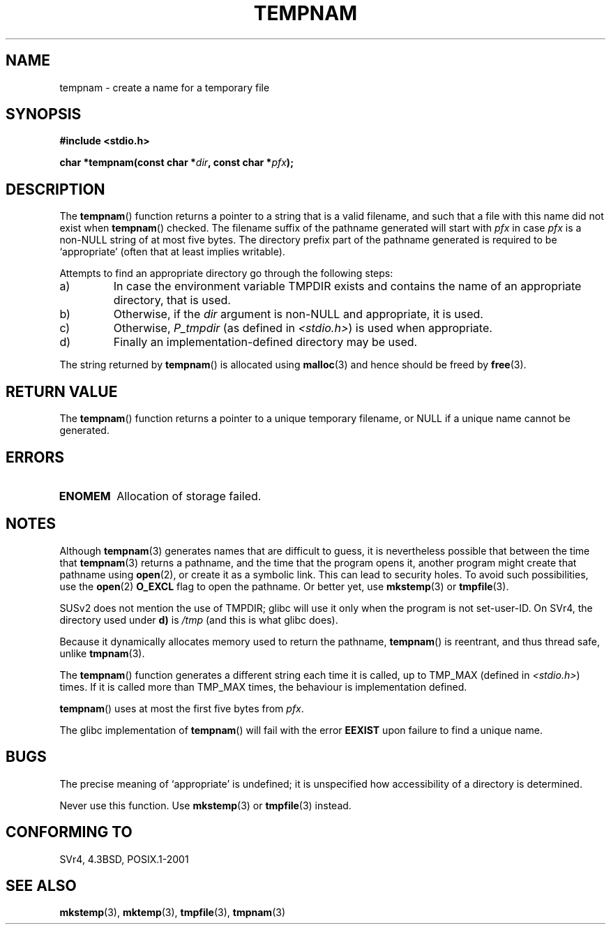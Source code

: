 .\" Copyright (c) 1999 Andries Brouwer (aeb@cwi.nl)
.\"
.\" Permission is granted to make and distribute verbatim copies of this
.\" manual provided the copyright notice and this permission notice are
.\" preserved on all copies.
.\"
.\" Permission is granted to copy and distribute modified versions of this
.\" manual under the conditions for verbatim copying, provided that the
.\" entire resulting derived work is distributed under the terms of a
.\" permission notice identical to this one.
.\"
.\" Since the Linux kernel and libraries are constantly changing, this
.\" manual page may be incorrect or out-of-date.  The author(s) assume no
.\" responsibility for errors or omissions, or for damages resulting from
.\" the use of the information contained herein.  The author(s) may not
.\" have taken the same level of care in the production of this manual,
.\" which is licensed free of charge, as they might when working
.\" professionally.
.\"
.\" Formatted or processed versions of this manual, if unaccompanied by
.\" the source, must acknowledge the copyright and authors of this work.
.\"
.TH TEMPNAM 3  1999-06-14 "" "Linux Programmer's Manual"
.SH NAME
tempnam \- create a name for a temporary file
.SH SYNOPSIS
.nf
.B #include <stdio.h>
.sp
.BI "char *tempnam(const char *" dir ", const char *" pfx );
.fi
.SH DESCRIPTION
The
.BR tempnam ()
function returns a pointer to a string that is a valid filename,
and such that a file with this name did not exist when
.BR tempnam ()
checked.
The filename suffix of the pathname generated will start with
.I pfx
in case
.I pfx
is a non-NULL string of at most five bytes.
The directory prefix part of the pathname generated is required to
be `appropriate' (often that at least implies writable).

Attempts to find an appropriate directory go through the following
steps:
.TP
a)
In case the environment variable TMPDIR exists and
contains the name of an appropriate directory, that is used.
.TP
b)
Otherwise, if the
.I dir
argument is non-NULL and appropriate, it is used.
.TP
c)
Otherwise,
.I P_tmpdir
(as defined in
.IR <stdio.h> )
is used when appropriate.
.TP
d)
Finally an implementation-defined directory may be used.
.PP
The string returned by
.BR tempnam ()
is allocated using
.BR malloc (3)
and hence should be freed by
.BR free (3).
.SH "RETURN VALUE"
The
.BR tempnam ()
function returns a pointer to a unique temporary
filename, or NULL if a unique name cannot be generated.
.SH ERRORS
.TP
.B ENOMEM
Allocation of storage failed.
.SH NOTES
Although
.BR tempnam (3)
generates names that are difficult to guess,
it is nevertheless possible that between the time that
.BR tempnam (3)
returns a pathname, and the time that the program opens it,
another program might create that pathname using
.BR open (2),
or create it as a symbolic link.
This can lead to security holes.
To avoid such possibilities, use the
.BR open (2)
.B O_EXCL
flag to open the pathname.
Or better yet, use
.BR mkstemp (3)
or
.BR tmpfile (3).

SUSv2 does not mention the use of TMPDIR; glibc will use it only
when the program is not set-user-ID.
On SVr4, the directory used under \fBd)\fP is
.IR /tmp
(and this is what glibc does).
.LP
Because it dynamically allocates memory used to return the pathname,
.BR tempnam ()
is reentrant, and thus thread safe, unlike
.BR tmpnam (3).
.LP
The
.BR tempnam ()
function generates a different string each time it is called,
up to TMP_MAX (defined in
.IR <stdio.h> )
times.
If it is called more than TMP_MAX times,
the behaviour is implementation defined.
.LP
.BR tempnam ()
uses at most the first five bytes from
.IR pfx .

The glibc implementation of
.BR tempnam ()
will fail with the error
.B EEXIST
upon failure to find a unique name.
.SH BUGS
The precise meaning of `appropriate' is undefined;
it is unspecified how accessibility of a directory is determined.

Never use this function.
Use
.BR mkstemp (3)
or
.BR tmpfile (3)
instead.
.SH "CONFORMING TO"
SVr4, 4.3BSD, POSIX.1-2001
.SH "SEE ALSO"
.BR mkstemp (3),
.BR mktemp (3),
.BR tmpfile (3),
.BR tmpnam (3)
